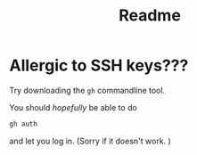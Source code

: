 #+title: Readme

* Allergic to SSH keys???
Try downloading the ~gh~ commandline tool.

You should /hopefully/ be able to do

#+begin_src bash
gh auth
#+end_src

and let you log in.  (Sorry if it doesn't work. )
